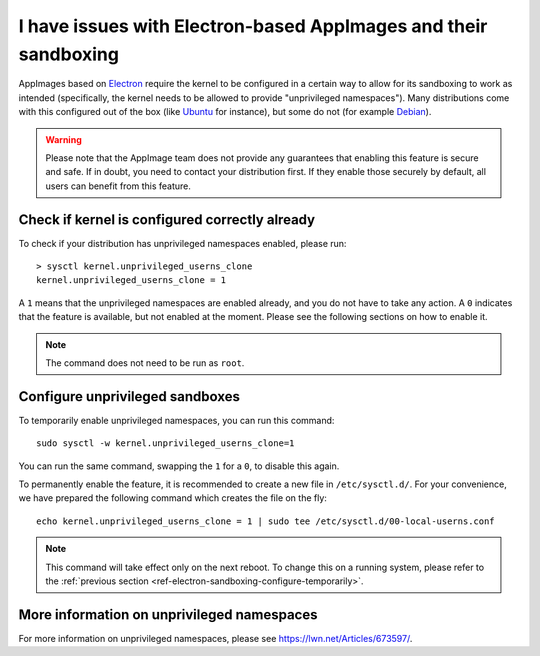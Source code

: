 .. _ref-troubleshooting-electron:

I have issues with Electron-based AppImages and their sandboxing
================================================================

AppImages based on `Electron <https://www.electron.build/>`__ require the kernel to be configured in a certain way to allow for its sandboxing to work as intended (specifically, the kernel needs to be allowed to provide "unprivileged namespaces"). Many distributions come with this configured out of the box (like `Ubuntu <https://ubuntu.com>`__ for instance), but some do not (for example `Debian <https://debian.org>`__).

.. warning::

   Please note that the AppImage team does not provide any guarantees that enabling this feature is secure and safe. If in doubt, you need to contact your distribution first. If they enable those securely by default, all users can benefit from this feature.


Check if kernel is configured correctly already
-----------------------------------------------

To check if your distribution has unprivileged namespaces enabled, please run::

   > sysctl kernel.unprivileged_userns_clone
   kernel.unprivileged_userns_clone = 1

A ``1`` means that the unprivileged namespaces are enabled already, and you do not have to take any action.
A ``0`` indicates that the feature is available, but not enabled at the moment. Please see the following sections on how to enable it.

.. note::

   The command does not need to be run as ``root``.


.. _ref-electron-sandboxing-configure-temporarily:

Configure unprivileged sandboxes
--------------------------------

To temporarily enable unprivileged namespaces, you can run this command::

   sudo sysctl -w kernel.unprivileged_userns_clone=1

You can run the same command, swapping the ``1`` for a ``0``, to disable this again.


To permanently enable the feature, it is recommended to create a new file in ``/etc/sysctl.d/``. For your convenience, we have prepared the following command which creates the file on the fly::

   echo kernel.unprivileged_userns_clone = 1 | sudo tee /etc/sysctl.d/00-local-userns.conf

.. note::

   This command will take effect only on the next reboot. To change this on a running system, please refer to the :ref:`previous section <ref-electron-sandboxing-configure-temporarily>`.



More information on unprivileged namespaces
-------------------------------------------

For more information on unprivileged namespaces, please see https://lwn.net/Articles/673597/.
